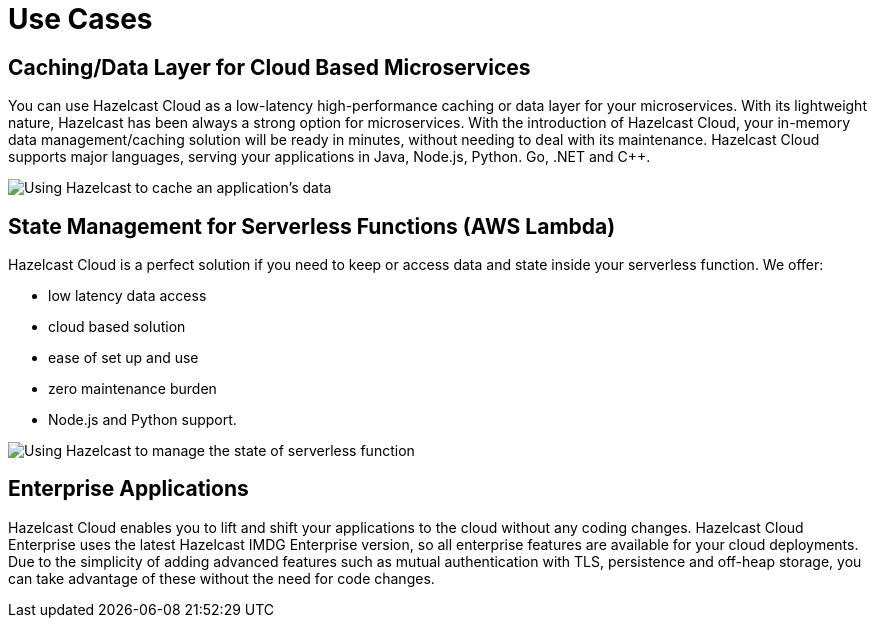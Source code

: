 = Use Cases

== Caching/Data Layer for Cloud Based Microservices

You can use Hazelcast Cloud as a low-latency high-performance caching or data layer for your microservices. With its lightweight nature, Hazelcast has been always a strong option for microservices. With the introduction of Hazelcast Cloud, your in-memory data management/caching solution will be ready in minutes, without needing to deal with its maintenance. Hazelcast Cloud supports major languages, serving your applications in Java, Node.js, Python. Go, .NET and C++.

image:cache-use-case.png[Using Hazelcast to cache an application's data]

== State Management for Serverless Functions (AWS Lambda)

Hazelcast Cloud is a perfect solution if you need to keep or access data and state inside your serverless function. We offer:

- low latency data access
- cloud based solution
- ease of set up and use
- zero maintenance burden
- Node.js and Python support.

image:state-management-use-case.png[Using Hazelcast to manage the state of serverless function]

== Enterprise Applications

Hazelcast Cloud enables you to lift and shift your applications to the cloud without any coding changes. Hazelcast Cloud Enterprise uses the latest Hazelcast IMDG Enterprise version, so all enterprise features are available for your cloud deployments. Due to the simplicity of adding advanced features such as mutual authentication with TLS, persistence and off-heap storage, you can take advantage of these without the need for code changes.